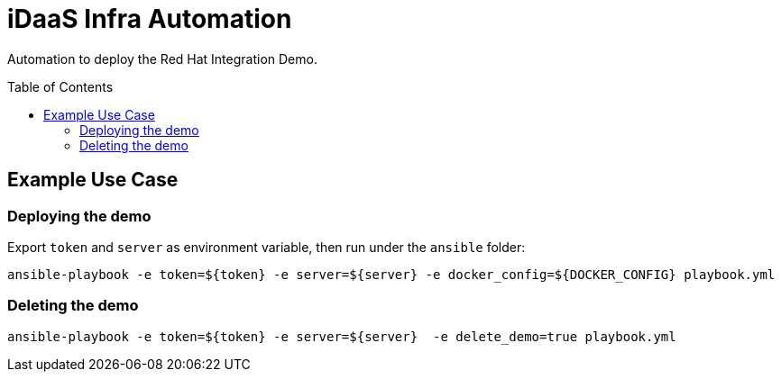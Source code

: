 = iDaaS Infra Automation
:toc:
:toc-placement!:

Automation to deploy the Red Hat Integration Demo.

toc::[]

== Example Use Case



=== Deploying the demo

Export `token` and `server` as environment variable, then run under the `ansible` folder:

    ansible-playbook -e token=${token} -e server=${server} -e docker_config=${DOCKER_CONFIG} playbook.yml

=== Deleting the demo

    ansible-playbook -e token=${token} -e server=${server}  -e delete_demo=true playbook.yml
